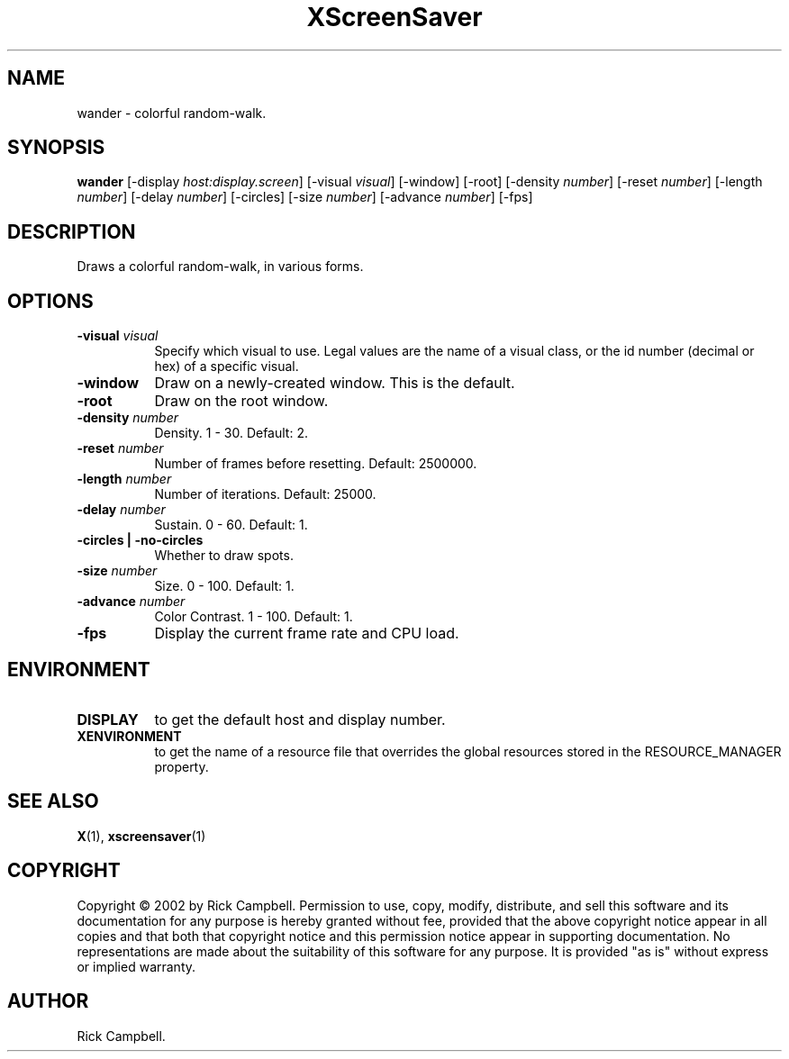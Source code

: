 .TH XScreenSaver 1 "" "X Version 11"
.SH NAME
wander \- colorful random-walk.
.SH SYNOPSIS
.B wander
[\-display \fIhost:display.screen\fP]
[\-visual \fIvisual\fP]
[\-window]
[\-root]
[\-density \fInumber\fP]
[\-reset \fInumber\fP]
[\-length \fInumber\fP]
[\-delay \fInumber\fP]
[\-circles]
[\-size \fInumber\fP]
[\-advance \fInumber\fP]
[\-fps]
.SH DESCRIPTION
Draws a colorful random-walk, in various forms.
.SH OPTIONS
.TP 8
.B \-visual \fIvisual\fP
Specify which visual to use.  Legal values are the name of a visual class,
or the id number (decimal or hex) of a specific visual.
.TP 8
.B \-window
Draw on a newly-created window.  This is the default.
.TP 8
.B \-root
Draw on the root window.
.TP 8
.B \-density \fInumber\fP
Density.  1 - 30.  Default: 2.
.TP 8
.B \-reset \fInumber\fP
Number of frames before resetting.  Default: 2500000.
.TP 8
.B \-length \fInumber\fP
Number of iterations.	Default: 25000.
.TP 8
.B \-delay \fInumber\fP
Sustain.  0 - 60.  Default: 1.
.TP 8
.B \-circles | \-no-circles
Whether to draw spots.
.TP 8
.B \-size \fInumber\fP
Size.  0 - 100.  Default: 1.
.TP 8
.B \-advance \fInumber\fP
Color Contrast.  1 - 100.  Default: 1.
.TP 8
.B \-fps
Display the current frame rate and CPU load.
.SH ENVIRONMENT
.PP
.TP 8
.B DISPLAY
to get the default host and display number.
.TP 8
.B XENVIRONMENT
to get the name of a resource file that overrides the global resources
stored in the RESOURCE_MANAGER property.
.SH SEE ALSO
.BR X (1),
.BR xscreensaver (1)
.SH COPYRIGHT
Copyright \(co 2002 by Rick Campbell.  Permission to use, copy, modify, 
distribute, and sell this software and its documentation for any purpose is 
hereby granted without fee, provided that the above copyright notice appear 
in all copies and that both that copyright notice and this permission notice
appear in supporting documentation.  No representations are made about the 
suitability of this software for any purpose.  It is provided "as is" without
express or implied warranty.
.SH AUTHOR
Rick Campbell.
